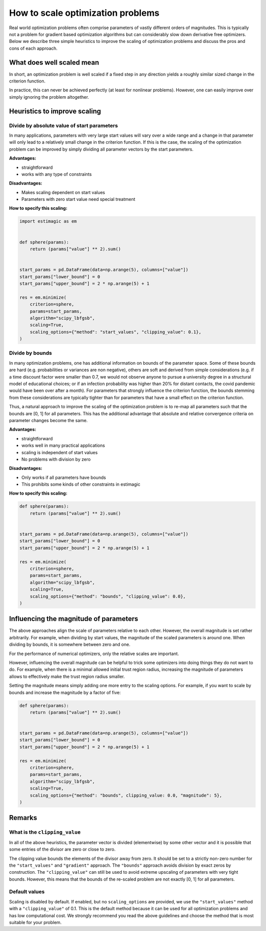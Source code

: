 .. _scaling:

==================================
How to scale optimization problems
==================================


Real world optimization problems often comprise parameters of vastly different orders of
magnitudes. This is typically not a problem for gradient based optimization algorithms
but can considerably slow down derivative free optimizers. Below we describe three
simple heuristics to improve the scaling of optimization problems and discuss the pros
and cons of each approach.

What does well scaled mean
==========================

In short, an optimization problem is well scaled if a fixed step in any direction yields
a roughly similar sized change in the criterion function.

In practice, this can never be achieved perfectly (at least for nonlinear problems).
However, one can easily improve over simply ignoring the problem altogether.


Heuristics to improve scaling
=============================


Divide by absolute value of start parameters
--------------------------------------------

In many applications, parameters with very large start values will vary over a wide
range and a change in that parameter will only lead to a relatively small change in
the criterion function. If this is the case, the scaling of the optimization problem
can be improved by simply dividing all parameter vectors by the start parameters.

**Advantages:**

- straightforward
- works with any type of constraints

**Disadvantages:**

- Makes scaling dependent on start values
- Parameters with zero start value need special treatment

**How to specify this scaling:**

.. code-block:: python

    import estimagic as em


    def sphere(params):
        return (params["value"] ** 2).sum()


    start_params = pd.DataFrame(data=np.arange(5), columns=["value"])
    start_params["lower_bound"] = 0
    start_params["upper_bound"] = 2 * np.arange(5) + 1

    res = em.minimize(
        criterion=sphere,
        params=start_params,
        algorithm="scipy_lbfgsb",
        scaling=True,
        scaling_options={"method": "start_values", "clipping_value": 0.1},
    )


Divide by bounds
----------------

In many optimization problems, one has additional information on bounds of the parameter
space. Some of these bounds are hard (e.g. probabilities or variances are non negative),
others are soft and derived from simple considerations (e.g. if a time discount factor
were smaller than 0.7, we would not observe anyone to pursue a university degree in a
structural model of educational choices; or if an infection probability was higher than
20% for distant contacts, the covid pandemic would have been over after a month). For
parameters that strongly influence the criterion function, the bounds stemming from these
considerations are typically tighter than for parameters that have a small effect on the
criterion function.

Thus, a natural approach to improve the scaling of the optimization problem is to re-map
all parameters such that the bounds are [0, 1] for all parameters. This has the
additional advantage that absolute and relative convergence criteria on parameter changes
become the same.

**Advantages:**

- straightforward
- works well in many practical applications
- scaling is independent of start values
- No problems with division by zero

**Disadvantages:**

- Only works if all parameters have bounds
- This prohibits some kinds of other constraints in estimagic

**How to specify this scaling:**

.. code-block:: python

    def sphere(params):
        return (params["value"] ** 2).sum()


    start_params = pd.DataFrame(data=np.arange(5), columns=["value"])
    start_params["lower_bound"] = 0
    start_params["upper_bound"] = 2 * np.arange(5) + 1

    res = em.minimize(
        criterion=sphere,
        params=start_params,
        algorithm="scipy_lbfgsb",
        scaling=True,
        scaling_options={"method": "bounds", "clipping_value": 0.0},
    )


Influencing the magnitude of parameters
=======================================

The above approaches align the scale of parameters relative to each other. However, the
overall magnitude is set rather arbitrarily. For example, when dividing by start values,
the magnitude of the scaled parameters is around one. When dividing by bounds, it is
somewhere between zero and one.

For the performance of numerical optimizers, only the relative scales are important.

However, influencing the overall magnitude can be helpful to trick some optimizers
into doing things they do not want to do. For example, when there is a minimal allowed
initial trust region radius, increasing the magnitude of parameters allows to
effectively make the trust region radius smaller.

Setting the magnitude means simply adding one more entry to the scaling options. For
example, if you want to scale by bounds and increase the magnitude by a factor of five:


.. code-block:: python

    def sphere(params):
        return (params["value"] ** 2).sum()


    start_params = pd.DataFrame(data=np.arange(5), columns=["value"])
    start_params["lower_bound"] = 0
    start_params["upper_bound"] = 2 * np.arange(5) + 1

    res = em.minimize(
        criterion=sphere,
        params=start_params,
        algorithm="scipy_lbfgsb",
        scaling=True,
        scaling_options={"method": "bounds", clipping_value: 0.0, "magnitude": 5},
    )

Remarks
=======


What is the ``clipping_value``
------------------------------

In all of the above heuristics, the parameter vector is divided (elementwise) by some
other vector and it is possible that some entries of the divisor are zero or close
to zero.

The clipping value bounds the elements of the divisor away from zero. It should be set
to a strictly non-zero number for the ``"start_values"`` and ``"gradient"`` approach.
The ``"bounds"`` approach avoids division by exact zeros by construction. The
``"clipping_value"`` can still be used to avoid extreme upscaling of parameters with
very tight bounds. However, this means that the bounds of the re-scaled problem are
not exactly [0, 1] for all parameters.


Default values
--------------


Scaling is disabled by default. If enabled, but no ``scaling_options`` are provided,
we use the ``"start_values"`` method with a ``"clipping_value"`` of 0.1. This is the
default method because it can be used for all optimization problems and has low
computational cost. We strongly recommend you read the above guidelines and choose the
method that is most suitable for your problem.
